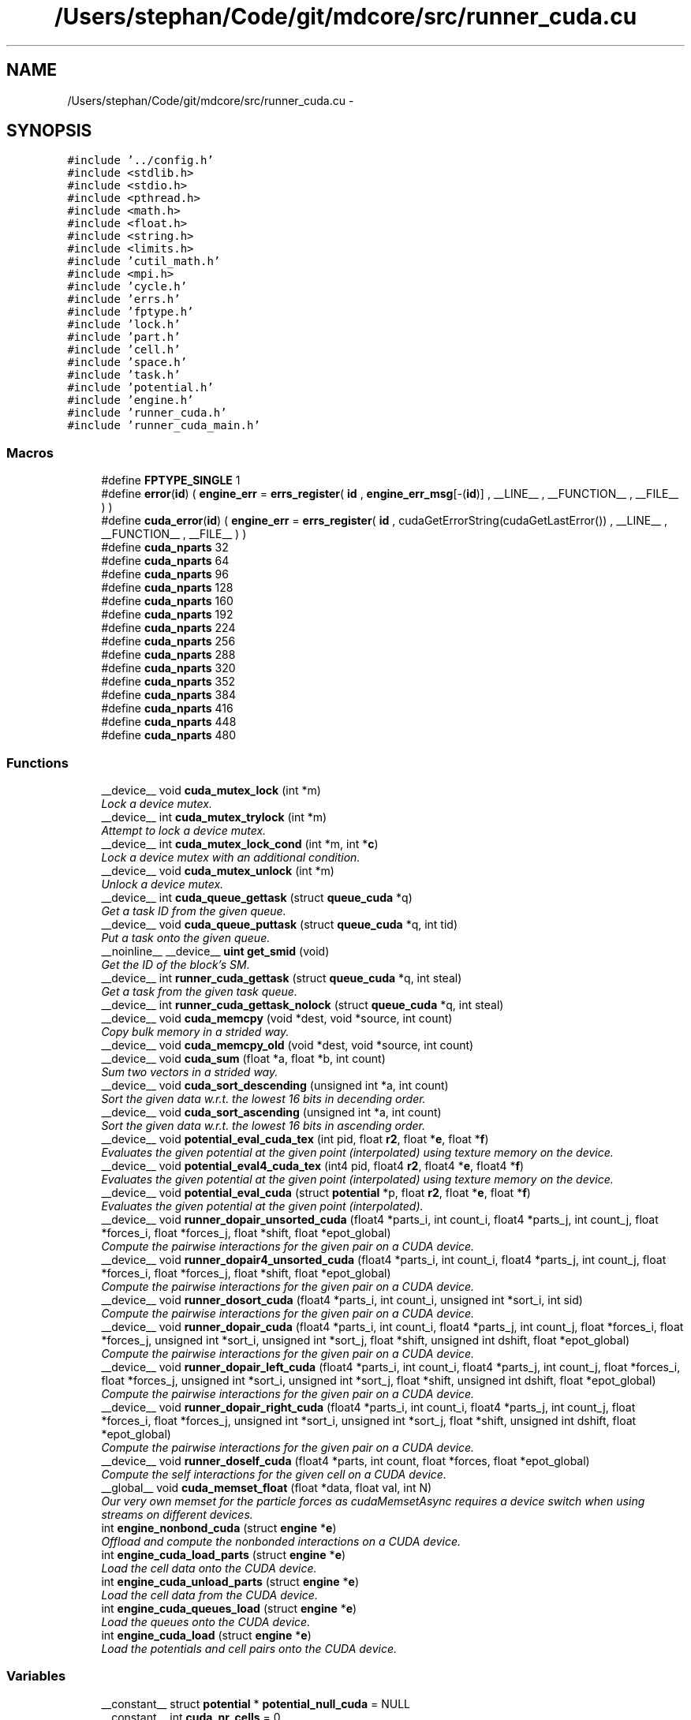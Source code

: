 .TH "/Users/stephan/Code/git/mdcore/src/runner_cuda.cu" 3 "Thu Apr 24 2014" "Version 0.1.5" "mdcore" \" -*- nroff -*-
.ad l
.nh
.SH NAME
/Users/stephan/Code/git/mdcore/src/runner_cuda.cu \- 
.SH SYNOPSIS
.br
.PP
\fC#include '\&.\&./config\&.h'\fP
.br
\fC#include <stdlib\&.h>\fP
.br
\fC#include <stdio\&.h>\fP
.br
\fC#include <pthread\&.h>\fP
.br
\fC#include <math\&.h>\fP
.br
\fC#include <float\&.h>\fP
.br
\fC#include <string\&.h>\fP
.br
\fC#include <limits\&.h>\fP
.br
\fC#include 'cutil_math\&.h'\fP
.br
\fC#include <mpi\&.h>\fP
.br
\fC#include 'cycle\&.h'\fP
.br
\fC#include 'errs\&.h'\fP
.br
\fC#include 'fptype\&.h'\fP
.br
\fC#include 'lock\&.h'\fP
.br
\fC#include 'part\&.h'\fP
.br
\fC#include 'cell\&.h'\fP
.br
\fC#include 'space\&.h'\fP
.br
\fC#include 'task\&.h'\fP
.br
\fC#include 'potential\&.h'\fP
.br
\fC#include 'engine\&.h'\fP
.br
\fC#include 'runner_cuda\&.h'\fP
.br
\fC#include 'runner_cuda_main\&.h'\fP
.br

.SS "Macros"

.in +1c
.ti -1c
.RI "#define \fBFPTYPE_SINGLE\fP   1"
.br
.ti -1c
.RI "#define \fBerror\fP(\fBid\fP)   ( \fBengine_err\fP = \fBerrs_register\fP( \fBid\fP , \fBengine_err_msg\fP[-(\fBid\fP)] , __LINE__ , __FUNCTION__ , __FILE__ ) )"
.br
.ti -1c
.RI "#define \fBcuda_error\fP(\fBid\fP)   ( \fBengine_err\fP = \fBerrs_register\fP( \fBid\fP , cudaGetErrorString(cudaGetLastError()) , __LINE__ , __FUNCTION__ , __FILE__ ) )"
.br
.ti -1c
.RI "#define \fBcuda_nparts\fP   32"
.br
.ti -1c
.RI "#define \fBcuda_nparts\fP   64"
.br
.ti -1c
.RI "#define \fBcuda_nparts\fP   96"
.br
.ti -1c
.RI "#define \fBcuda_nparts\fP   128"
.br
.ti -1c
.RI "#define \fBcuda_nparts\fP   160"
.br
.ti -1c
.RI "#define \fBcuda_nparts\fP   192"
.br
.ti -1c
.RI "#define \fBcuda_nparts\fP   224"
.br
.ti -1c
.RI "#define \fBcuda_nparts\fP   256"
.br
.ti -1c
.RI "#define \fBcuda_nparts\fP   288"
.br
.ti -1c
.RI "#define \fBcuda_nparts\fP   320"
.br
.ti -1c
.RI "#define \fBcuda_nparts\fP   352"
.br
.ti -1c
.RI "#define \fBcuda_nparts\fP   384"
.br
.ti -1c
.RI "#define \fBcuda_nparts\fP   416"
.br
.ti -1c
.RI "#define \fBcuda_nparts\fP   448"
.br
.ti -1c
.RI "#define \fBcuda_nparts\fP   480"
.br
.in -1c
.SS "Functions"

.in +1c
.ti -1c
.RI "__device__ void \fBcuda_mutex_lock\fP (int *m)"
.br
.RI "\fILock a device mutex\&. \fP"
.ti -1c
.RI "__device__ int \fBcuda_mutex_trylock\fP (int *m)"
.br
.RI "\fIAttempt to lock a device mutex\&. \fP"
.ti -1c
.RI "__device__ int \fBcuda_mutex_lock_cond\fP (int *m, int *\fBc\fP)"
.br
.RI "\fILock a device mutex with an additional condition\&. \fP"
.ti -1c
.RI "__device__ void \fBcuda_mutex_unlock\fP (int *m)"
.br
.RI "\fIUnlock a device mutex\&. \fP"
.ti -1c
.RI "__device__ int \fBcuda_queue_gettask\fP (struct \fBqueue_cuda\fP *q)"
.br
.RI "\fIGet a task ID from the given queue\&. \fP"
.ti -1c
.RI "__device__ void \fBcuda_queue_puttask\fP (struct \fBqueue_cuda\fP *q, int tid)"
.br
.RI "\fIPut a task onto the given queue\&. \fP"
.ti -1c
.RI "__noinline__ __device__ \fBuint\fP \fBget_smid\fP (void)"
.br
.RI "\fIGet the ID of the block's SM\&. \fP"
.ti -1c
.RI "__device__ int \fBrunner_cuda_gettask\fP (struct \fBqueue_cuda\fP *q, int steal)"
.br
.RI "\fIGet a task from the given task queue\&. \fP"
.ti -1c
.RI "__device__ int \fBrunner_cuda_gettask_nolock\fP (struct \fBqueue_cuda\fP *q, int steal)"
.br
.ti -1c
.RI "__device__ void \fBcuda_memcpy\fP (void *dest, void *source, int count)"
.br
.RI "\fICopy bulk memory in a strided way\&. \fP"
.ti -1c
.RI "__device__ void \fBcuda_memcpy_old\fP (void *dest, void *source, int count)"
.br
.ti -1c
.RI "__device__ void \fBcuda_sum\fP (float *a, float *b, int count)"
.br
.RI "\fISum two vectors in a strided way\&. \fP"
.ti -1c
.RI "__device__ void \fBcuda_sort_descending\fP (unsigned int *a, int count)"
.br
.RI "\fISort the given data w\&.r\&.t\&. the lowest 16 bits in decending order\&. \fP"
.ti -1c
.RI "__device__ void \fBcuda_sort_ascending\fP (unsigned int *a, int count)"
.br
.RI "\fISort the given data w\&.r\&.t\&. the lowest 16 bits in ascending order\&. \fP"
.ti -1c
.RI "__device__ void \fBpotential_eval_cuda_tex\fP (int pid, float \fBr2\fP, float *\fBe\fP, float *\fBf\fP)"
.br
.RI "\fIEvaluates the given potential at the given point (interpolated) using texture memory on the device\&. \fP"
.ti -1c
.RI "__device__ void \fBpotential_eval4_cuda_tex\fP (int4 pid, float4 \fBr2\fP, float4 *\fBe\fP, float4 *\fBf\fP)"
.br
.RI "\fIEvaluates the given potential at the given point (interpolated) using texture memory on the device\&. \fP"
.ti -1c
.RI "__device__ void \fBpotential_eval_cuda\fP (struct \fBpotential\fP *p, float \fBr2\fP, float *\fBe\fP, float *\fBf\fP)"
.br
.RI "\fIEvaluates the given potential at the given point (interpolated)\&. \fP"
.ti -1c
.RI "__device__ void \fBrunner_dopair_unsorted_cuda\fP (float4 *parts_i, int count_i, float4 *parts_j, int count_j, float *forces_i, float *forces_j, float *shift, float *epot_global)"
.br
.RI "\fICompute the pairwise interactions for the given pair on a CUDA device\&. \fP"
.ti -1c
.RI "__device__ void \fBrunner_dopair4_unsorted_cuda\fP (float4 *parts_i, int count_i, float4 *parts_j, int count_j, float *forces_i, float *forces_j, float *shift, float *epot_global)"
.br
.RI "\fICompute the pairwise interactions for the given pair on a CUDA device\&. \fP"
.ti -1c
.RI "__device__ void \fBrunner_dosort_cuda\fP (float4 *parts_i, int count_i, unsigned int *sort_i, int sid)"
.br
.RI "\fICompute the pairwise interactions for the given pair on a CUDA device\&. \fP"
.ti -1c
.RI "__device__ void \fBrunner_dopair_cuda\fP (float4 *parts_i, int count_i, float4 *parts_j, int count_j, float *forces_i, float *forces_j, unsigned int *sort_i, unsigned int *sort_j, float *shift, unsigned int dshift, float *epot_global)"
.br
.RI "\fICompute the pairwise interactions for the given pair on a CUDA device\&. \fP"
.ti -1c
.RI "__device__ void \fBrunner_dopair_left_cuda\fP (float4 *parts_i, int count_i, float4 *parts_j, int count_j, float *forces_i, float *forces_j, unsigned int *sort_i, unsigned int *sort_j, float *shift, unsigned int dshift, float *epot_global)"
.br
.RI "\fICompute the pairwise interactions for the given pair on a CUDA device\&. \fP"
.ti -1c
.RI "__device__ void \fBrunner_dopair_right_cuda\fP (float4 *parts_i, int count_i, float4 *parts_j, int count_j, float *forces_i, float *forces_j, unsigned int *sort_i, unsigned int *sort_j, float *shift, unsigned int dshift, float *epot_global)"
.br
.RI "\fICompute the pairwise interactions for the given pair on a CUDA device\&. \fP"
.ti -1c
.RI "__device__ void \fBrunner_doself_cuda\fP (float4 *parts, int count, float *forces, float *epot_global)"
.br
.RI "\fICompute the self interactions for the given cell on a CUDA device\&. \fP"
.ti -1c
.RI "__global__ void \fBcuda_memset_float\fP (float *data, float val, int N)"
.br
.RI "\fIOur very own memset for the particle forces as cudaMemsetAsync requires a device switch when using streams on different devices\&. \fP"
.ti -1c
.RI "int \fBengine_nonbond_cuda\fP (struct \fBengine\fP *\fBe\fP)"
.br
.RI "\fIOffload and compute the nonbonded interactions on a CUDA device\&. \fP"
.ti -1c
.RI "int \fBengine_cuda_load_parts\fP (struct \fBengine\fP *\fBe\fP)"
.br
.RI "\fILoad the cell data onto the CUDA device\&. \fP"
.ti -1c
.RI "int \fBengine_cuda_unload_parts\fP (struct \fBengine\fP *\fBe\fP)"
.br
.RI "\fILoad the cell data from the CUDA device\&. \fP"
.ti -1c
.RI "int \fBengine_cuda_queues_load\fP (struct \fBengine\fP *\fBe\fP)"
.br
.RI "\fILoad the queues onto the CUDA device\&. \fP"
.ti -1c
.RI "int \fBengine_cuda_load\fP (struct \fBengine\fP *\fBe\fP)"
.br
.RI "\fILoad the potentials and cell pairs onto the CUDA device\&. \fP"
.in -1c
.SS "Variables"

.in +1c
.ti -1c
.RI "__constant__ struct \fBpotential\fP * \fBpotential_null_cuda\fP = NULL"
.br
.ti -1c
.RI "__constant__ int \fBcuda_nr_cells\fP = 0"
.br
.ti -1c
.RI "__constant__ float4 * \fBcuda_parts\fP"
.br
.ti -1c
.RI "__constant__ int \fBcuda_nr_parts\fP"
.br
.ti -1c
.RI "__constant__ unsigned int * \fBcuda_pind\fP"
.br
.ti -1c
.RI "__device__ int \fBcuda_cell_mutex\fP = 0"
.br
.ti -1c
.RI "__device__ int \fBcuda_barrier\fP = 0"
.br
.ti -1c
.RI "__device__ volatile int \fBNAMD_barrier\fP = 0"
.br
.ti -1c
.RI "__device__ int \fBcuda_pair_next\fP = 0"
.br
.ti -1c
.RI "__constant__ struct cellpair_cuda * \fBcuda_pairs\fP"
.br
.ti -1c
.RI "__device__ int * \fBcuda_taboo\fP"
.br
.ti -1c
.RI "__constant__ struct \fBtask_cuda\fP * \fBcuda_tasks\fP"
.br
.ti -1c
.RI "__constant__ int \fBcuda_nr_tasks\fP = 0"
.br
.ti -1c
.RI "__device__ struct \fBqueue_cuda\fP \fBcuda_queues\fP [\fBcuda_maxqueues\fP]"
.br
.ti -1c
.RI "__device__ struct \fBqueue_cuda\fP \fBcuda_sorts\fP [\fBcuda_maxqueues\fP]"
.br
.ti -1c
.RI "__constant__ int \fBcuda_nrqueues\fP"
.br
.ti -1c
.RI "__constant__ int \fBcuda_queue_size\fP"
.br
.ti -1c
.RI "__constant__ float \fBcuda_cutoff2\fP = 0\&.0f"
.br
.ti -1c
.RI "__constant__ float \fBcuda_cutoff\fP = 0\&.0f"
.br
.ti -1c
.RI "__constant__ float \fBcuda_dscale\fP = 0\&.0f"
.br
.ti -1c
.RI "__constant__ float \fBcuda_maxdist\fP = 0\&.0f"
.br
.ti -1c
.RI "__constant__ struct \fBpotential\fP ** \fBcuda_p\fP"
.br
.ti -1c
.RI "__constant__ int \fBcuda_maxtype\fP = 0"
.br
.ti -1c
.RI "__constant__ struct \fBpotential\fP * \fBcuda_pots\fP"
.br
.ti -1c
.RI "__device__ unsigned int * \fBcuda_sortlists\fP = NULL"
.br
.ti -1c
.RI "texture< float4, 
.br
cudaTextureType2D > \fBtex_coeffs\fP"
.br
.ti -1c
.RI "texture< float4, 
.br
cudaTextureType2D > \fBtex_parts\fP"
.br
.ti -1c
.RI "texture< int, cudaTextureType1D > \fBtex_pind\fP"
.br
.ti -1c
.RI "cudaArray * \fBcuda_coeffs\fP"
.br
.ti -1c
.RI "__constant__ float * \fBcuda_corig\fP"
.br
.ti -1c
.RI "__constant__ float \fBcuda_eps\fP [100]"
.br
.ti -1c
.RI "__constant__ float \fBcuda_rmin\fP [100]"
.br
.ti -1c
.RI "__device__ float \fBcuda_fio\fP [32]"
.br
.ti -1c
.RI "__device__ int \fBcuda_io\fP [32]"
.br
.ti -1c
.RI "__device__ int \fBcuda_rcount\fP = 0"
.br
.ti -1c
.RI "__device__ float \fBcuda_epot\fP = 0\&.0f"
.br
.ti -1c
.RI "__device__ float \fBcuda_epot_out\fP"
.br
.ti -1c
.RI "__device__ float \fBcuda_timers\fP [\fBtid_count\fP]"
.br
.ti -1c
.RI "__constant__ float \fBcuda_shiftn\fP [13 *3]"
.br
.ti -1c
.RI "__constant__ float \fBcuda_shift\fP [13 *3]"
.br
.ti -1c
.RI "__constant__ float \fBcuda_h\fP [3]"
.br
.ti -1c
.RI "__constant__ float \fBcuda_dim\fP [3]"
.br
.in -1c
.SH "Macro Definition Documentation"
.PP 
.SS "#define cuda_error(\fBid\fP)   ( \fBengine_err\fP = \fBerrs_register\fP( \fBid\fP , cudaGetErrorString(cudaGetLastError()) , __LINE__ , __FUNCTION__ , __FILE__ ) )"

.SS "#define cuda_nparts   32"
This set of defines and includes produces kernels with buffers for multiples of 32 particles up to 512 cuda_maxparts\&. 
.SS "#define cuda_nparts   64"
This set of defines and includes produces kernels with buffers for multiples of 32 particles up to 512 cuda_maxparts\&. 
.SS "#define cuda_nparts   96"
This set of defines and includes produces kernels with buffers for multiples of 32 particles up to 512 cuda_maxparts\&. 
.SS "#define cuda_nparts   128"
This set of defines and includes produces kernels with buffers for multiples of 32 particles up to 512 cuda_maxparts\&. 
.SS "#define cuda_nparts   160"
This set of defines and includes produces kernels with buffers for multiples of 32 particles up to 512 cuda_maxparts\&. 
.SS "#define cuda_nparts   192"
This set of defines and includes produces kernels with buffers for multiples of 32 particles up to 512 cuda_maxparts\&. 
.SS "#define cuda_nparts   224"
This set of defines and includes produces kernels with buffers for multiples of 32 particles up to 512 cuda_maxparts\&. 
.SS "#define cuda_nparts   256"
This set of defines and includes produces kernels with buffers for multiples of 32 particles up to 512 cuda_maxparts\&. 
.SS "#define cuda_nparts   288"
This set of defines and includes produces kernels with buffers for multiples of 32 particles up to 512 cuda_maxparts\&. 
.SS "#define cuda_nparts   320"
This set of defines and includes produces kernels with buffers for multiples of 32 particles up to 512 cuda_maxparts\&. 
.SS "#define cuda_nparts   352"
This set of defines and includes produces kernels with buffers for multiples of 32 particles up to 512 cuda_maxparts\&. 
.SS "#define cuda_nparts   384"
This set of defines and includes produces kernels with buffers for multiples of 32 particles up to 512 cuda_maxparts\&. 
.SS "#define cuda_nparts   416"
This set of defines and includes produces kernels with buffers for multiples of 32 particles up to 512 cuda_maxparts\&. 
.SS "#define cuda_nparts   448"
This set of defines and includes produces kernels with buffers for multiples of 32 particles up to 512 cuda_maxparts\&. 
.SS "#define cuda_nparts   480"
This set of defines and includes produces kernels with buffers for multiples of 32 particles up to 512 cuda_maxparts\&. 
.SS "#define error(\fBid\fP)   ( \fBengine_err\fP = \fBerrs_register\fP( \fBid\fP , \fBengine_err_msg\fP[-(\fBid\fP)] , __LINE__ , __FUNCTION__ , __FILE__ ) )"

.SS "#define FPTYPE_SINGLE   1"

.SH "Function Documentation"
.PP 
.SS "__device__ void cuda_memcpy (void *dest, void *source, intcount)\fC [inline]\fP"

.PP
Copy bulk memory in a strided way\&. 
.PP
\fBParameters:\fP
.RS 4
\fIdest\fP Pointer to destination memory\&. 
.br
\fIsource\fP Pointer to source memory\&. 
.br
\fIcount\fP Number of bytes to copy, must be a multiple of sizeof(int)\&. 
.RE
.PP

.SS "__device__ void cuda_memcpy_old (void *dest, void *source, intcount)\fC [inline]\fP"

.SS "__global__ void cuda_memset_float (float *data, floatval, intN)"

.PP
Our very own memset for the particle forces as cudaMemsetAsync requires a device switch when using streams on different devices\&. 
.SS "__device__ void cuda_mutex_lock (int *m)"

.PP
Lock a device mutex\&. 
.PP
\fBParameters:\fP
.RS 4
\fIm\fP The mutex\&.
.RE
.PP
Loops until the mutex can be set\&. Note that only one thread can do this at a time, so to synchronize blocks, only a single thread of each block should call it\&. 
.SS "__device__ int cuda_mutex_lock_cond (int *m, int *c)"

.PP
Lock a device mutex with an additional condition\&. 
.PP
\fBParameters:\fP
.RS 4
\fIm\fP The mutex\&. 
.br
\fIc\fP the condition
.RE
.PP
\fBReturns:\fP
.RS 4
\fC1\fP if the mutex could be locked or zero if the condition \fCc\fP was reached first\&.
.RE
.PP
Loops until the mutex can be set or until \fC*c\fP is non-zero\&. Note that only one thread can do this at a time, so to synchronize blocks, only a single thread of each block should call it\&. 
.SS "__device__ int cuda_mutex_trylock (int *m)"

.PP
Attempt to lock a device mutex\&. 
.PP
\fBParameters:\fP
.RS 4
\fIm\fP The mutex\&.
.RE
.PP
Try to grab the mutex\&. Note that only one thread can do this at a time, so to synchronize blocks, only a single thread of each block should call it\&. 
.SS "__device__ void cuda_mutex_unlock (int *m)"

.PP
Unlock a device mutex\&. 
.PP
\fBParameters:\fP
.RS 4
\fIm\fP The mutex\&.
.RE
.PP
Does not check if the mutex had been locked\&. 
.SS "__device__ int cuda_queue_gettask (struct \fBqueue_cuda\fP *q)"

.PP
Get a task ID from the given queue\&. 
.SS "__device__ void cuda_queue_puttask (struct \fBqueue_cuda\fP *q, inttid)"

.PP
Put a task onto the given queue\&. 
.PP
\fBParameters:\fP
.RS 4
\fItid\fP The task ID to add to the end of the queue\&. 
.RE
.PP

.SS "__device__ void cuda_sort_ascending (unsigned int *a, intcount)"

.PP
Sort the given data w\&.r\&.t\&. the lowest 16 bits in ascending order\&. 
.PP
\fBParameters:\fP
.RS 4
\fIa\fP The array to sort\&. 
.br
\fIcount\fP The number of elements\&. 
.RE
.PP

.SS "__device__ void cuda_sort_descending (unsigned int *a, intcount)\fC [inline]\fP"

.PP
Sort the given data w\&.r\&.t\&. the lowest 16 bits in decending order\&. 
.PP
\fBParameters:\fP
.RS 4
\fIa\fP The array to sort\&. 
.br
\fIcount\fP The number of elements\&. 
.RE
.PP

.SS "__device__ void cuda_sum (float *a, float *b, intcount)\fC [inline]\fP"

.PP
Sum two vectors in a strided way\&. 
.PP
\fBParameters:\fP
.RS 4
\fIa\fP Pointer to destination memory\&. 
.br
\fIb\fP Pointer to source memory\&. 
.br
\fIcount\fP Number of floats to sum\&.
.RE
.PP
Computes \fCa\fP[k] += b[k] for k=1\&.\&.count\&. 
.SS "int engine_cuda_load (struct \fBengine\fP *e)"

.PP
Load the potentials and cell pairs onto the CUDA device\&. 
.PP
\fBParameters:\fP
.RS 4
\fIe\fP The \fBengine\fP\&.
.RE
.PP
\fBReturns:\fP
.RS 4
\fBengine_err_ok\fP or < 0 on error (see \fBengine_err\fP)\&. 
.RE
.PP

.SS "int engine_cuda_load_parts (struct \fBengine\fP *e)"

.PP
Load the cell data onto the CUDA device\&. 
.PP
\fBParameters:\fP
.RS 4
\fIe\fP The \fBengine\fP\&.
.RE
.PP
\fBReturns:\fP
.RS 4
The maximum number of parts per cell or < 0 on error (see \fBengine_err\fP)\&. 
.RE
.PP

.SS "int engine_cuda_queues_load (struct \fBengine\fP *e)"

.PP
Load the queues onto the CUDA device\&. 
.PP
\fBParameters:\fP
.RS 4
\fIe\fP The \fBengine\fP\&.
.RE
.PP
\fBReturns:\fP
.RS 4
\fBengine_err_ok\fP or < 0 on error (see \fBengine_err\fP)\&. 
.RE
.PP

.SS "int engine_cuda_unload_parts (struct \fBengine\fP *e)"

.PP
Load the cell data from the CUDA device\&. 
.PP
\fBParameters:\fP
.RS 4
\fIe\fP The \fBengine\fP\&.
.RE
.PP
\fBReturns:\fP
.RS 4
\fBengine_err_ok\fP or < 0 on error (see \fBengine_err\fP)\&. 
.RE
.PP

.SS "int engine_nonbond_cuda (struct \fBengine\fP *e)"

.PP
Offload and compute the nonbonded interactions on a CUDA device\&. 
.PP
\fBParameters:\fP
.RS 4
\fIe\fP The \fBengine\fP\&.
.RE
.PP
\fBReturns:\fP
.RS 4
\fBengine_err_ok\fP or < 0 on error (see \fBengine_err\fP)\&. 
.RE
.PP

.SS "__noinline__ __device__ \fBuint\fP get_smid (void)"

.PP
Get the ID of the block's SM\&. 
.SS "__device__ void potential_eval4_cuda_tex (int4pid, float4r2, float4 *e, float4 *f)\fC [inline]\fP"

.PP
Evaluates the given potential at the given point (interpolated) using texture memory on the device\&. 
.PP
\fBParameters:\fP
.RS 4
\fIpid\fP The index of the \fBpotential\fP to be evaluated\&. 
.br
\fIr2\fP The radius at which it is to be evaluated, squared\&. 
.br
\fIe\fP Pointer to a floating-point value in which to store the interaction energy\&. 
.br
\fIf\fP Pointer to a floating-point value in which to store the magnitude of the interaction force divided by r\&.
.RE
.PP
Note that for efficiency reasons, this function does not check if any of the parameters are \fCNULL\fP or if \fCsqrt(r2)\fP is within the interval of the \fBpotential\fP \fCp\fP\&. 
.SS "__device__ void potential_eval_cuda (struct \fBpotential\fP *p, floatr2, float *e, float *f)\fC [inline]\fP"

.PP
Evaluates the given potential at the given point (interpolated)\&. 
.PP
\fBParameters:\fP
.RS 4
\fIp\fP The \fBpotential\fP to be evaluated\&. 
.br
\fIr2\fP The radius at which it is to be evaluated, squared\&. 
.br
\fIe\fP Pointer to a floating-point value in which to store the interaction energy\&. 
.br
\fIf\fP Pointer to a floating-point value in which to store the magnitude of the interaction force divided by r\&.
.RE
.PP
Note that for efficiency reasons, this function does not check if any of the parameters are \fCNULL\fP or if \fCsqrt(r2)\fP is within the interval of the \fBpotential\fP \fCp\fP\&. 
.SS "__device__ void potential_eval_cuda_tex (intpid, floatr2, float *e, float *f)\fC [inline]\fP"

.PP
Evaluates the given potential at the given point (interpolated) using texture memory on the device\&. 
.PP
\fBParameters:\fP
.RS 4
\fIpid\fP The index of the \fBpotential\fP to be evaluated\&. 
.br
\fIr2\fP The radius at which it is to be evaluated, squared\&. 
.br
\fIe\fP Pointer to a floating-point value in which to store the interaction energy\&. 
.br
\fIf\fP Pointer to a floating-point value in which to store the magnitude of the interaction force divided by r\&.
.RE
.PP
Note that for efficiency reasons, this function does not check if any of the parameters are \fCNULL\fP or if \fCsqrt(r2)\fP is within the interval of the \fBpotential\fP \fCp\fP\&. 
.SS "__device__ int runner_cuda_gettask (struct \fBqueue_cuda\fP *q, intsteal)"

.PP
Get a task from the given task queue\&. Picks tasks from the queue sequentially and checks if they can be computed\&. If not, they are returned to the queue\&.
.PP
This routine blocks until a valid task is picked up, or the specified queue is empty\&. 
.SS "__device__ int runner_cuda_gettask_nolock (struct \fBqueue_cuda\fP *q, intsteal)"

.SS "__device__ void runner_dopair4_unsorted_cuda (float4 *parts_i, intcount_i, float4 *parts_j, intcount_j, float *forces_i, float *forces_j, float *shift, float *epot_global)"

.PP
Compute the pairwise interactions for the given pair on a CUDA device\&. 
.PP
\fBParameters:\fP
.RS 4
\fIicid\fP Array of parts in the first cell\&. 
.br
\fIcount_i\fP Number of parts in the first cell\&. 
.br
\fIicjd\fP Array of parts in the second cell\&. 
.br
\fIcount_j\fP Number of parts in the second cell\&. 
.br
\fIpshift\fP A pointer to an array of three floating point values containing the vector separating the centers of \fCcell_i\fP and \fCcell_j\fP\&. 
.br
\fIcid\fP Part buffer in local memory\&. 
.br
\fIcjd\fP Part buffer in local memory\&.
.RE
.PP
\fBSee Also:\fP
.RS 4
\fBrunner_dopair\fP\&. 
.RE
.PP

.SS "__device__ void runner_dopair_cuda (float4 *parts_i, intcount_i, float4 *parts_j, intcount_j, float *forces_i, float *forces_j, unsigned int *sort_i, unsigned int *sort_j, float *shift, unsigned intdshift, float *epot_global)"

.PP
Compute the pairwise interactions for the given pair on a CUDA device\&. 
.PP
\fBParameters:\fP
.RS 4
\fIicid\fP Array of parts in the first cell\&. 
.br
\fIcount_i\fP Number of parts in the first cell\&. 
.br
\fIicjd\fP Array of parts in the second cell\&. 
.br
\fIcount_j\fP Number of parts in the second cell\&. 
.br
\fIpshift\fP A pointer to an array of three floating point values containing the vector separating the centers of \fCcell_i\fP and \fCcell_j\fP\&. 
.br
\fIcid\fP Part buffer in local memory\&. 
.br
\fIcjd\fP Part buffer in local memory\&.
.RE
.PP
\fBSee Also:\fP
.RS 4
\fBrunner_dopair\fP\&. 
.RE
.PP

.SS "__device__ void runner_dopair_left_cuda (float4 *parts_i, intcount_i, float4 *parts_j, intcount_j, float *forces_i, float *forces_j, unsigned int *sort_i, unsigned int *sort_j, float *shift, unsigned intdshift, float *epot_global)"

.PP
Compute the pairwise interactions for the given pair on a CUDA device\&. 
.PP
\fBParameters:\fP
.RS 4
\fIicid\fP Array of parts in the first cell\&. 
.br
\fIcount_i\fP Number of parts in the first cell\&. 
.br
\fIicjd\fP Array of parts in the second cell\&. 
.br
\fIcount_j\fP Number of parts in the second cell\&. 
.br
\fIpshift\fP A pointer to an array of three floating point values containing the vector separating the centers of \fCcell_i\fP and \fCcell_j\fP\&. 
.br
\fIcid\fP Part buffer in local memory\&. 
.br
\fIcjd\fP Part buffer in local memory\&.
.RE
.PP
\fBSee Also:\fP
.RS 4
\fBrunner_dopair\fP\&. 
.RE
.PP

.SS "__device__ void runner_dopair_right_cuda (float4 *parts_i, intcount_i, float4 *parts_j, intcount_j, float *forces_i, float *forces_j, unsigned int *sort_i, unsigned int *sort_j, float *shift, unsigned intdshift, float *epot_global)"

.PP
Compute the pairwise interactions for the given pair on a CUDA device\&. 
.PP
\fBParameters:\fP
.RS 4
\fIicid\fP Array of parts in the first cell\&. 
.br
\fIcount_i\fP Number of parts in the first cell\&. 
.br
\fIicjd\fP Array of parts in the second cell\&. 
.br
\fIcount_j\fP Number of parts in the second cell\&. 
.br
\fIpshift\fP A pointer to an array of three floating point values containing the vector separating the centers of \fCcell_i\fP and \fCcell_j\fP\&. 
.br
\fIcid\fP Part buffer in local memory\&. 
.br
\fIcjd\fP Part buffer in local memory\&.
.RE
.PP
\fBSee Also:\fP
.RS 4
\fBrunner_dopair\fP\&. 
.RE
.PP

.SS "__device__ void runner_dopair_unsorted_cuda (float4 *parts_i, intcount_i, float4 *parts_j, intcount_j, float *forces_i, float *forces_j, float *shift, float *epot_global)"

.PP
Compute the pairwise interactions for the given pair on a CUDA device\&. 
.PP
\fBParameters:\fP
.RS 4
\fIicid\fP Array of parts in the first cell\&. 
.br
\fIcount_i\fP Number of parts in the first cell\&. 
.br
\fIicjd\fP Array of parts in the second cell\&. 
.br
\fIcount_j\fP Number of parts in the second cell\&. 
.br
\fIpshift\fP A pointer to an array of three floating point values containing the vector separating the centers of \fCcell_i\fP and \fCcell_j\fP\&. 
.br
\fIcid\fP Part buffer in local memory\&. 
.br
\fIcjd\fP Part buffer in local memory\&.
.RE
.PP
\fBSee Also:\fP
.RS 4
\fBrunner_dopair\fP\&. 
.RE
.PP

.SS "__device__ void runner_doself_cuda (float4 *parts, intcount, float *forces, float *epot_global)"

.PP
Compute the self interactions for the given cell on a CUDA device\&. 
.PP
\fBParameters:\fP
.RS 4
\fIiparts\fP Array of parts in this cell\&. 
.br
\fIcount\fP Number of parts in the cell\&. 
.br
\fIparts\fP Part buffer in local memory\&.
.RE
.PP
\fBSee Also:\fP
.RS 4
\fBrunner_dopair\fP\&. 
.RE
.PP

.SS "__device__ void runner_dosort_cuda (float4 *parts_i, intcount_i, unsigned int *sort_i, intsid)\fC [inline]\fP"

.PP
Compute the pairwise interactions for the given pair on a CUDA device\&. 
.PP
\fBParameters:\fP
.RS 4
\fIicid\fP Array of parts in the first cell\&. 
.br
\fIcount_i\fP Number of parts in the first cell\&. 
.br
\fIicjd\fP Array of parts in the second cell\&. 
.br
\fIcount_j\fP Number of parts in the second cell\&. 
.br
\fIpshift\fP A pointer to an array of three floating point values containing the vector separating the centers of \fCcell_i\fP and \fCcell_j\fP\&. 
.br
\fIcid\fP Part buffer in local memory\&. 
.br
\fIcjd\fP Part buffer in local memory\&.
.RE
.PP
\fBSee Also:\fP
.RS 4
\fBrunner_dopair\fP\&. 
.RE
.PP

.SH "Variable Documentation"
.PP 
.SS "__device__ int cuda_barrier = 0"

.SS "__device__ int cuda_cell_mutex = 0"

.SS "cudaArray* cuda_coeffs"

.SS "__constant__ float* cuda_corig"

.SS "__constant__ float cuda_cutoff = 0\&.0f"

.SS "__constant__ float cuda_cutoff2 = 0\&.0f"

.SS "__constant__ float cuda_dim[3]"

.SS "__constant__ float cuda_dscale = 0\&.0f"

.SS "__device__ float cuda_epot = 0\&.0f"

.SS "__device__ float cuda_epot_out"

.SS "__constant__ float cuda_eps[100]"

.SS "__device__ float cuda_fio[32]"

.SS "__constant__ float cuda_h[3]"

.SS "__device__ int cuda_io[32]"

.SS "__constant__ float cuda_maxdist = 0\&.0f"

.SS "__constant__ int cuda_maxtype = 0"

.SS "__constant__ int cuda_nr_cells = 0"

.SS "__constant__ int cuda_nr_parts"

.SS "__constant__ int cuda_nr_tasks = 0"

.SS "__constant__ int cuda_nrqueues"

.SS "__constant__ struct \fBpotential\fP** cuda_p"

.SS "__device__ int cuda_pair_next = 0"

.SS "__constant__ struct cellpair_cuda* cuda_pairs"

.SS "__constant__ float4* cuda_parts"

.SS "__constant__ unsigned int* cuda_pind"

.SS "__constant__ struct \fBpotential\fP* cuda_pots"

.SS "__constant__ int cuda_queue_size"

.SS "__device__ struct \fBqueue_cuda\fP cuda_queues[\fBcuda_maxqueues\fP]"

.SS "__device__ int cuda_rcount = 0"

.SS "__constant__ float cuda_rmin[100]"

.SS "__constant__ float cuda_shift[13 *3]"
\fBInitial value:\fP
.PP
.nf
= {
     1\&.0 ,  1\&.0 ,  1\&.0 ,
     1\&.0 ,  1\&.0 ,  0\&.0 ,
     1\&.0 ,  1\&.0 , -1\&.0 ,
     1\&.0 ,  0\&.0 ,  1\&.0 ,
     1\&.0 ,  0\&.0 ,  0\&.0 ,
     1\&.0 ,  0\&.0 , -1\&.0 ,
     1\&.0 , -1\&.0 ,  1\&.0 ,
     1\&.0 , -1\&.0 ,  0\&.0 ,
     1\&.0 , -1\&.0 , -1\&.0 ,
     0\&.0 ,  1\&.0 ,  1\&.0 ,
     0\&.0 ,  1\&.0 ,  0\&.0 ,
     0\&.0 ,  1\&.0 , -1\&.0 ,
     0\&.0 ,  0\&.0 ,  1\&.0 ,
    }
.fi
.SS "__constant__ float cuda_shiftn[13 *3]"
\fBInitial value:\fP
.PP
.nf
= {
     5\&.773502691896258e-01 ,  5\&.773502691896258e-01 ,  5\&.773502691896258e-01 ,
     7\&.071067811865475e-01 ,  7\&.071067811865475e-01 ,  0\&.0                   ,
     5\&.773502691896258e-01 ,  5\&.773502691896258e-01 , -5\&.773502691896258e-01 ,
     7\&.071067811865475e-01 ,  0\&.0                   ,  7\&.071067811865475e-01 ,
     1\&.0                   ,  0\&.0                   ,  0\&.0                   ,
     7\&.071067811865475e-01 ,  0\&.0                   , -7\&.071067811865475e-01 ,
     5\&.773502691896258e-01 , -5\&.773502691896258e-01 ,  5\&.773502691896258e-01 ,
     7\&.071067811865475e-01 , -7\&.071067811865475e-01 ,  0\&.0                   ,
     5\&.773502691896258e-01 , -5\&.773502691896258e-01 , -5\&.773502691896258e-01 ,
     0\&.0                   ,  7\&.071067811865475e-01 ,  7\&.071067811865475e-01 ,
     0\&.0                   ,  1\&.0                   ,  0\&.0                   ,
     0\&.0                   ,  7\&.071067811865475e-01 , -7\&.071067811865475e-01 ,
     0\&.0                   ,  0\&.0                   ,  1\&.0                   ,
     }
.fi
.SS "__device__ unsigned int* cuda_sortlists = NULL"

.SS "__device__ struct \fBqueue_cuda\fP cuda_sorts[\fBcuda_maxqueues\fP]"

.SS "__device__ int* cuda_taboo"

.SS "__constant__ struct \fBtask_cuda\fP* cuda_tasks"

.SS "__device__ float cuda_timers[\fBtid_count\fP]"

.SS "__device__ volatile int NAMD_barrier = 0"

.SS "__constant__ struct \fBpotential\fP* potential_null_cuda = NULL"

.SS "texture< float4 , cudaTextureType2D > tex_coeffs"

.SS "texture< float4 , cudaTextureType2D > tex_parts"

.SS "texture< int , cudaTextureType1D > tex_pind"

.SH "Author"
.PP 
Generated automatically by Doxygen for mdcore from the source code\&.
